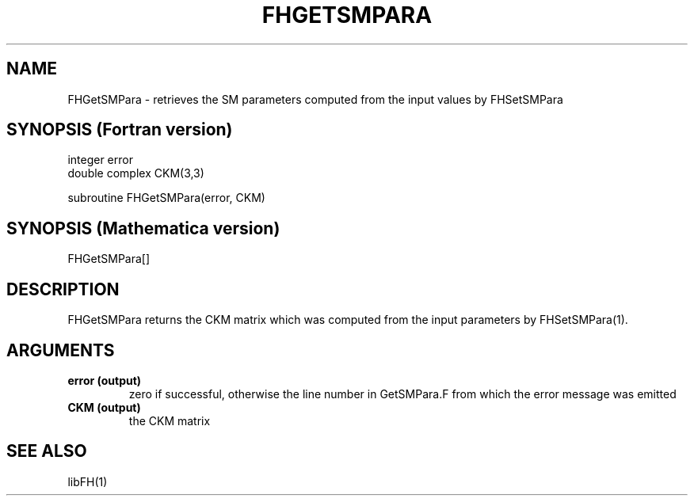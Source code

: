 .TH FHGETSMPARA 1 "1-May-2011"
.SH NAME
.PP
FHGetSMPara \- retrieves the SM parameters computed from the  
input values by FHSetSMPara
.SH SYNOPSIS (Fortran version)
.PP
integer error
.br
double complex CKM(3,3)
.sp
subroutine FHGetSMPara(error, CKM)
.SH SYNOPSIS (Mathematica version)
.PP
FHGetSMPara[]
.SH DESCRIPTION
FHGetSMPara returns the CKM matrix which was computed from the input
parameters by FHSetSMPara(1).
.SH ARGUMENTS
.TP
.B error (output)
zero if successful, otherwise the line number in GetSMPara.F from which
the error message was emitted
.TP
.B CKM (output)
the CKM matrix
.SH SEE ALSO
.PP
libFH(1)

